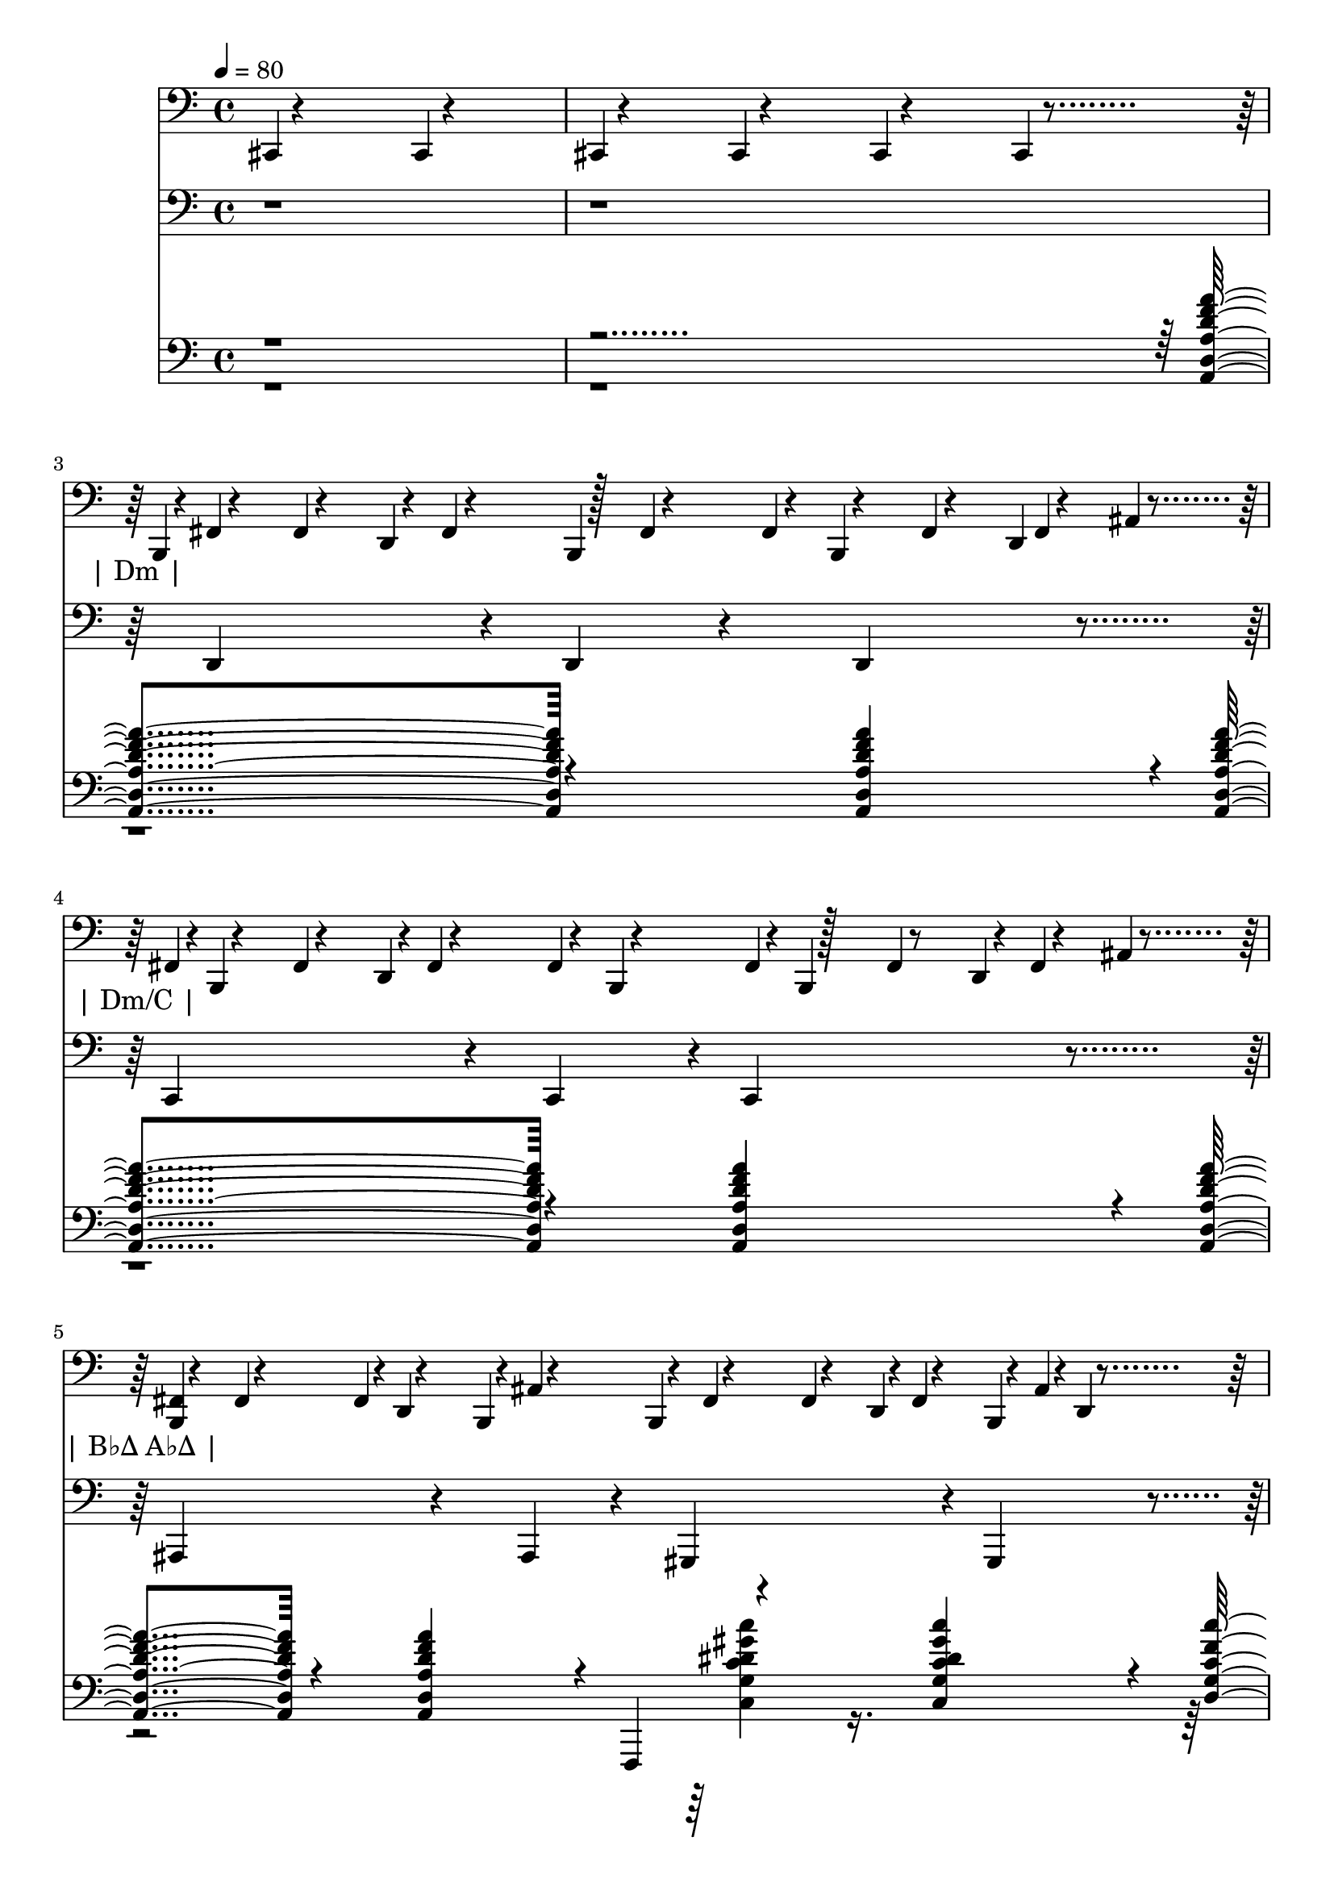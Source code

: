 % Lily was here -- automatically converted by /usr/bin/midi2ly from target/test-classes/songs/All_in_Love_is_Fair.midi
\version "2.14.0"

\layout {
  \context {
    \Voice
    \remove "Note_heads_engraver"
    \consists "Completion_heads_engraver"
    \remove "Rest_engraver"
    \consists "Completion_rest_engraver"
  }
}

trackAchannelA = {
  
  \tempo 4 = 80 
  
}

trackA = <<
  \context Voice = voiceA \trackAchannelA
>>


trackBchannelB = \relative c {
  cis,4*1/960 r4*1919/960 cis4*1/960 r4*1919/960 
  | % 2
  cis4*1/960 r4*959/960 cis4*1/960 r4*959/960 cis4*1/960 r4*959/960 cis4*1/960 
  r4 b4*1/960 r4*5/960 fis'4*1/960 r4*476/960 fis4*1/960 r4*467/960 d4*1/960 
  r4*16/960 fis4*1/960 r4*473/960 b,4*1/960 r128 fis'4*1/960 r4*413/960 fis4*1/960 
  r4*37/960 b,4*1/960 r4*490/960 fis'4*1/960 r4*458/960 d4*1/960 
  fis r4*494/960 ais4*1/960 r4*468/960 fis4*1/960 r4*2/960 b,4*1/960 
  r4*489/960 fis'4*1/960 r4*457/960 d4*1/960 r4*4/960 fis4*1/960 
  r4*481/960 fis4*1/960 r4*20/960 b,4*1/960 r4*474/960 fis'4*1/960 
  r4*6/960 b,4*1/960 r128*15 fis'4*1/960 r8 d4*1/960 r4*14/960 fis4*1/960 
  r4*474/960 ais4*1/960 r4*476/960 <b, fis' >4*1/960 r4*466/960 fis'4*1/960 
  r4*476/960 fis4*1/960 r4*4/960 d4*1/960 r4*476/960 b4*1/960 r4*14/960 ais'4*1/960 
  r4*463/960 b,4*1/960 r4*21/960 fis'4*1/960 r4*458/960 fis4*1/960 
  r4*486/960 d4*1/960 r4*4/960 fis4*1/960 r4*478/960 b,4*1/960 
  r4*11/960 ais'4*1/960 r4*4/960 d,4*1/960 r4*465/960 <b fis' >4*1/960 
  r4*464/960 fis'4*1/960 r4*479/960 fis4*1/960 r4*12/960 d4*1/960 
  r4*472/960 ais'4*1/960 r4*3/960 b,4*1/960 r4*483/960 fis'4*1/960 
  r4*10/960 b,4*1/960 r4*468/960 fis'4*1/960 r4*460/960 d4*1/960 
  r128 fis4*1/960 r4*452/960 b,4*1/960 r4*10/960 d4*1/960 r4*9/960 ais'4*1/960 
  r4*474/960 <b, fis' >4*1/960 r4*470/960 fis'4*1/960 r4*483/960 d4*1/960 
  r4*16/960 fis4*1/960 r4*461/960 fis4*1/960 r4*3/960 b,4*1/960 
  r4*472/960 fis'4*1/960 r4*7/960 b,4*1/960 r4*462/960 fis'4*1/960 
  r4*486/960 fis4*1/960 r4*21/960 d4*1/960 r4*464/960 ais'4*1/960 
  r4*483/960 b,4*1/960 r4*7/960 fis'4*1/960 r4*484/960 fis4*1/960 
  r4*443/960 d4*1/960 r4*10/960 fis4*1/960 r4*491/960 fis4*1/960 
  r4*4/960 b,4*1/960 r4*483/960 fis'4*1/960 b, r4*467/960 fis'4*1/960 
  r4*481/960 d4*1/960 r4*4/960 fis4*1/960 r4*464/960 ais4*1/960 
  r4*489/960 b,4*1/960 fis' r4*474/960 fis4*1/960 r4*477/960 d4*1/960 
  r4*2/960 fis4*1/960 r4*482/960 fis4*1/960 r4*13/960 b,4*1/960 
  r4*465/960 b4*1/960 r4*2/960 fis'4*1/960 r4*451/960 fis4*1/960 
  r4*506/960 fis4*1/960 r4*5/960 d4*1/960 r4*460/960 ais'4*1/960 
  r4*490/960 <b, fis' >4*1/960 r4*489/960 fis'4*1/960 r4*461/960 d4*1/960 
  r4*10/960 fis4*1/960 r4*462/960 b,4*1/960 r4*4/960 fis'4*1/960 
  r4*486/960 fis4*1/960 r4*1/960 b, r4*489/960 fis'4*1/960 r4*460/960 fis4*1/960 
  r4*27/960 d4*1/960 r4*462/960 ais'4*1/960 r4*477/960 b,4*1/960 
  r4*9/960 fis'4*1/960 r4*458/960 fis4*1/960 r4*483/960 d4*1/960 
  r4*17/960 fis4*1/960 r4*476/960 fis4*1/960 r4*5/960 b,4*1/960 
  r4*454/960 b4*1/960 r4*5/960 fis'4*1/960 r4*476/960 fis4*1/960 
  r4*501/960 fis4*1/960 r4*12/960 d4*1/960 r4*454/960 ais'4*1/960 
  r4*485/960 b,4*1/960 r4*13/960 fis'4*1/960 r4*451/960 fis4*1/960 
  r4*470/960 d4*1/960 r4*10/960 fis4*1/960 r4*472/960 fis4*1/960 
  r4*17/960 b,4*1/960 r4*471/960 b4*1/960 r4*4/960 fis'4*1/960 
  r4*469/960 fis4*1/960 r4*485/960 d4*1/960 r4*11/960 fis4*1/960 
  r4*464/960 ais4*1/960 r4*482/960 fis4*1/960 r4*6/960 b,4*1/960 
  r4*467/960 fis'4*1/960 r4*459/960 fis4*1/960 r4*18/960 d4*1/960 
  r4*478/960 b4*1/960 r4*32/960 fis'4*1/960 r4*446/960 fis4*1/960 
  r4*11/960 b,4*1/960 r4*453/960 fis'4*1/960 r4*493/960 fis4*1/960 
  r4*4/960 d4*1/960 r4*486/960 ais'4*1/960 r4*479/960 fis4*1/960 
  r4*4/960 b,4*1/960 r4*463/960 fis'4*1/960 r4*477/960 d4*1/960 
  r4*16/960 fis4*1/960 r4*457/960 fis4*1/960 r4*25/960 b,4*1/960 
  r4*460/960 fis'4*1/960 b, r4*488/960 fis'4*1/960 r4*473/960 fis4*1/960 
  r4*21/960 d4*1/960 r4*449/960 ais'4*1/960 r4*489/960 b,4*1/960 
  fis' r4*478/960 fis4*1/960 r4*491/960 d4*1/960 r4*14/960 fis4*1/960 
  r4*447/960 fis4*1/960 r4*4/960 b,4*1/960 r4*463/960 fis'4*1/960 
  r4*16/960 b,4*1/960 r4*484/960 fis'4*1/960 r4*462/960 d4*1/960 
  r4*12/960 fis4*1/960 r4*483/960 ais4*1/960 r4*473/960 b,4*1/960 
  r4*19/960 fis'4*1/960 r4*449/960 fis4*1/960 r4*497/960 d4*1/960 
  r4*3/960 fis4*1/960 r4*461/960 fis4*1/960 r4*3/960 b,4*1/960 
  r4*481/960 b4*1/960 r4*2/960 fis'4*1/960 r4*486/960 fis4*1/960 
  r4*461/960 fis4*1/960 r4*18/960 d4*1/960 r4*457/960 ais'4*1/960 
  r4*490/960 <b, fis' >4*1/960 r4*457/960 fis'4*1/960 r4*490/960 fis4*1/960 
  r4*6/960 d4*1/960 r4*468/960 fis4*1/960 r4*46/960 b,4*1/960 r4*423/960 b4*1/960 
  r4*12/960 fis'4*1/960 r4*464/960 fis4*1/960 r4*493/960 fis4*1/960 
  r4*29/960 d4*1/960 r4*452/960 ais'4*1/960 r4*488/960 b,4*1/960 
  r4*1/960 fis' r4*492/960 fis4*1/960 r4*449/960 fis4*1/960 r4*4/960 d4*1/960 
  r4*481/960 fis4*1/960 r4*12/960 b,4*1/960 r4*462/960 fis'4*1/960 
  r4*7/960 b,4*1/960 r4*478/960 fis'4*1/960 r4*483/960 d4*1/960 
  r4*5/960 fis4*1/960 r4*462/960 ais4*1/960 r4*491/960 fis4*1/960 
  r4*4/960 b,4*1/960 r4*468/960 fis'4*1/960 r4*472/960 d4*1/960 
  r4*4/960 fis4*1/960 r4*483/960 fis4*1/960 r4*6/960 b,4*1/960 
  r4*465/960 <b fis' >4*1/960 r4*495/960 fis'4*1/960 r4*473/960 fis4*1/960 
  r4*2/960 d4*1/960 r4*474/960 ais'4*1/960 r4*482/960 <b, fis' >4*1/960 
  r4*477/960 fis'4*1/960 r4*472/960 d4*1/960 r4*7/960 fis4*1/960 
  r4*458/960 fis4*1/960 r4*4/960 b,4*1/960 r4*495/960 b4*1/960 
  r4*6/960 fis'4*1/960 r4*481/960 fis4*1/960 r4*466/960 fis4*1/960 
  r4*17/960 d4*1/960 r4*467/960 ais'4*1/960 r4*478/960 b,4*1/960 
  r4*8/960 fis'4*1/960 r4*473/960 fis4*1/960 r4*469/960 fis4*1/960 
  r4*4/960 d4*1/960 r4*469/960 b4*1/960 r4*10/960 fis'4*1/960 r4*474/960 b,4*1/960 
  r4*9/960 fis'4*1/960 r4*464/960 fis4*1/960 r4*490/960 d4*1/960 
  r4*17/960 fis4*1/960 r4*456/960 ais4*1/960 r4*484/960 fis4*1/960 
  r4*9/960 b,4*1/960 r4*472/960 fis'4*1/960 r4*452/960 fis4*1/960 
  r4*18/960 d4*1/960 r4*477/960 ais'4*1/960 r4*1/960 b, r4*481/960 b4*1/960 
  r4*18/960 fis'4*1/960 r4*473/960 fis4*1/960 r4*469/960 fis4*1/960 
  r4*4/960 d4*1/960 r4*444/960 d4*1/960 r4*25/960 b4*1/960 r4*22/960 ais'4*1/960 
  r4*463/960 fis4*1/960 r4*5/960 b,4*1/960 r4*462/960 fis'4*1/960 
  r8 d4*1/960 r4*1/960 fis r4*477/960 <b, fis' >4*1/960 r4*493/960 b4*1/960 
  r4*2/960 fis'4*1/960 r4*453/960 fis4*1/960 r4*482/960 d4*1/960 
  r4*18/960 fis4*1/960 r4*494/960 ais4*1/960 r4*458/960 <b, fis' >4*1/960 
  r4*488/960 fis'4*1/960 r4*455/960 fis4*1/960 r4*23/960 d4*1/960 
  r4*448/960 b4*1/960 r4*25/960 fis'4*1/960 r4*465/960 b,4*1/960 
  r4*19/960 fis'4*1/960 r4*467/960 fis4*1/960 r4*477/960 d4*1/960 
  r4*12/960 fis4*1/960 r4*469/960 ais4*1/960 r4*484/960 fis4*1/960 
  r4*3/960 b,4*1/960 r4*448/960 fis'4*1/960 r4*493/960 fis4*1/960 
  r4*16/960 d4*1/960 r4*476/960 fis4*1/960 r4*15/960 b,4*1/960 
  r4*456/960 fis'4*1/960 r4*10/960 b,4*1/960 r4*486/960 fis'4*1/960 
  r128*15 d4*1/960 r4*13/960 fis4*1/960 r4*489/960 ais4*1/960 r4*468/960 <b, fis' >4*1/960 
  r4*485/960 fis'4*1/960 r4*466/960 fis4*1/960 r4*3/960 d4*1/960 
  r4*483/960 ais'4*1/960 r4*7/960 b,4*1/960 r4*451/960 fis'4*1/960 
  r4*46/960 b,4*1/960 r4*438/960 fis'4*1/960 r4*474/960 fis4*1/960 
  r4*5/960 d4*1/960 r4*476/960 ais'4*1/960 r4*16/960 b,4*1/960 
  r4*9/960 d4*1/960 r4*467/960 fis4*1/960 r4*7/960 b,4*1/960 r4*472/960 fis'4*1/960 
  r4*470/960 fis4*1/960 r4*17/960 d4*1/960 r4*457/960 b4*1/960 
  r4*16/960 ais'4*1/960 r4*465/960 b,4*1/960 r4*6/960 fis'4*1/960 
  r8 fis4*1/960 r4*476/960 d4*1/960 r4*1/960 fis r4*471/960 b,4*1/960 
  r4*7/960 ais'4*1/960 r4*1/960 d, r4*479/960 <b fis' >4*1/960 
  r4*485/960 fis'4*1/960 r4*469/960 d4*1/960 r4*20/960 fis4*1/960 
  r4*467/960 ais4*1/960 r4*7/960 b,4*1/960 r4*464/960 fis'4*1/960 
  r4*7/960 b,4*1/960 r4*456/960 fis'4*1/960 r4*475/960 fis4*1/960 
  r4*8/960 d4*1/960 r8 b4*1/960 r4*10/960 d4*1/960 r4*19/960 ais'4*1/960 
  r4*459/960 <b, fis' >4*1/960 r4*501/960 fis'4*1/960 r4*456/960 <d fis >4*1/960 
  r4*471/960 b4*1/960 r4*17/960 fis'4*1/960 r4*456/960 b,4*1/960 
  r4*17/960 fis'4*1/960 r4*472/960 fis4*1/960 r4*475/960 d4*1/960 
  r4*4/960 fis4*1/960 r4*485/960 ais4*1/960 r4*475/960 fis4*1/960 
  r4*4/960 b,4*1/960 r4*468/960 fis'4*1/960 r4*485/960 fis4*1/960 
  r4*2/960 d4*1/960 r4*462/960 ais'4*1/960 r4*23/960 b,4*1/960 
  r4*465/960 b4*1/960 fis' r4*484/960 fis4*1/960 r4*453/960 d4*1/960 
  r4*26/960 fis4*1/960 r4*469/960 d4*1/960 r4*6/960 b4*1/960 r4*12/960 ais'4*1/960 
  r4*469/960 fis4*1/960 r4*3/960 b,4*1/960 r4*468/960 fis'4*1/960 
  r4*475/960 d4*1/960 r4*7/960 fis4*1/960 r4*482/960 b,4*1/960 
  r4*10/960 ais'4*1/960 r4*452/960 fis4*1/960 r4*18/960 b,4*1/960 
  r4*473/960 fis'4*1/960 r4*476/960 fis4*1/960 r4*11/960 d4*1/960 
  r4*474/960 b4*1/960 r4*7/960 ais'4*1/960 r4*5/960 d,4*1/960 r4*461/960 fis4*1/960 
  r4*10/960 b,4*1/960 r4*466/960 fis'4*1/960 r4*483/960 d4*1/960 
  r4*12/960 fis4*1/960 r4*471/960 b,4*1/960 r4*4/960 ais'4*1/960 
  r4*454/960 fis4*1/960 r4*22/960 b,4*1/960 r8 fis'4*1/960 r4*451/960 fis4*1/960 
  r4*11/960 d4*1/960 r4*471/960 d4*1/960 r4*1/960 b r4*10/960 ais'4*1/960 
  r4*479/960 <b, fis' >4*1/960 r4*477/960 fis'4*1/960 r4*474/960 d4*1/960 
  r4*18/960 fis4*1/960 r4*483/960 b,4*1/960 r4*1/960 ais' r4*464/960 b,4*1/960 
  r4*1/960 fis' r4*482/960 fis4*1/960 r4*470/960 d4*1/960 r4*3/960 fis4*1/960 
  r4*456/960 d4*1/960 r4*14/960 ais'4*1/960 r4*18/960 b,4*1/960 
  r4*465/960 <b fis' >4*1/960 r4*453/960 fis'4*1/960 r4*507/960 fis4*1/960 
  d r4*461/960 b4*1/960 r4*5/960 fis'4*1/960 r4*505/960 b,4*1/960 
  r4*6/960 fis'4*1/960 r4*466/960 fis4*1/960 r4*462/960 fis4*1/960 
  r4*11/960 d4*1/960 r4*474/960 ais'4*1/960 r4*478/960 fis4*1/960 
  r4*17/960 b,4*1/960 r4*457/960 fis'4*1/960 r8 d4*1/960 r4*11/960 fis4*1/960 
  r4*474/960 b,4*1/960 r4*6/960 fis'4*1/960 r4*469/960 fis4*1/960 
  r4*9/960 b,4*1/960 r4*461/960 fis'4*1/960 r4*469/960 fis4*1/960 
  r4*25/960 d4*1/960 r4*473/960 ais'4*1/960 r4*476/960 <b, fis' >4*1/960 
  r4*471/960 fis'4*1/960 r4*465/960 fis4*1/960 r4*19/960 d4*1/960 
  r4*484/960 ais'4*1/960 r4*5/960 b,4*1/960 r4*436/960 fis'4*1/960 
  r4*19/960 b,4*1/960 r4*503/960 fis'4*1/960 r4*472/960 d4*1/960 
  r4*4/960 fis4*1/960 r4*451/960 b,4*1/960 r4*13/960 d4*1/960 r4*7/960 ais'4*1/960 
  r4*477/960 <b, fis' >4*1/960 r4*481/960 fis'4*1/960 r4*464/960 fis4*1/960 
  r4*26/960 d4*1/960 r4*455/960 b4*1/960 r4*22/960 fis'4*1/960 
  r4*468/960 fis4*1/960 r4*3/960 b,4*1/960 r4*457/960 fis'4*1/960 
  r4*475/960 fis4*1/960 r4*14/960 d4*1/960 r4*494/960 ais'4*1/960 
  r4*475/960 cis4*1/960 
}

trackB = <<

  \clef bass
  
  \context Voice = voiceA \trackBchannelB
>>


trackCchannelA = \lyricmode {
  " "1*2 "| Dm |"1 
  | % 4
  "| Dm/C |" 
  | % 5
  "| B♭Δ A♭Δ |" 
  | % 6
  "| G7sus4 C7sus4 |" 
  | % 7
  "| Dm |" 
  | % 8
  "| Dm/C |" 
  | % 9
  "| Bø |" 
  | % 10
  "| B♭Δ |" 
  | % 11
  "| Aø |" 
  | % 12
  "| D7 |" 
  | % 13
  "| Gm7 |" 
  | % 14
  "| C7sus4 |" 
  | % 15
  "| Dm |" 
  | % 16
  "| Dm/C |" 
  | % 17
  "| Bø |" 
  | % 18
  "| B♭Δ |" 
  | % 19
  "| Aø |" 
  | % 20
  "| D♯9 |" 
  | % 21
  "| Gm7 |" 
  | % 22
  "| A7sus4 A♯9♯11♯13 |" 
  | % 23
  "| Dm |" 
  | % 24
  "| Dm/C |" 
  | % 25
  "| Bø |" 
  | % 26
  "| B♭m6 E♭9 |" 
  | % 27
  "| F/C D7 |" 
  | % 28
  "| G9 C7sus4 |" 
  | % 29
  "| F |" 
  | % 30
  "| F A♭9 |" 
  | % 31
  "| B♭m6 E♭9 |" 
  | % 32
  "| F/C D7 |" 
  | % 33
  "| G7 C7sus4 |" 
  | % 34
  "| F |" 
  | % 35
  "| F7/E♭ |" 
  | % 36
  "| B♭/D A7/C♯ |" 
  | % 37
  "| Dm |"4 
}

trackC = <<
  \context Lyrics = voiceA \trackCchannelA
>>


trackDchannelB = \relative c {
  r4*7687/960 d,4*1078/960 r4*349/960 d4*337/960 r4*162/960 d4*1085/960 
  r4*823/960 c4*1075/960 r4*355/960 c4*365/960 r4*131/960 c4*1058/960 
  r4*856/960 ais4*1097/960 r4*341/960 ais4*373/960 r4*103/960 gis4*1071/960 
  r4*369/960 gis4*351/960 r4*135/960 g4*1079/960 r4*364/960 g4*359/960 
  r4*122/960 c4*1091/960 r4*340/960 c4*370/960 r4*115/960 d4*1075/960 
  r4*365/960 d4*369/960 r4*100/960 d4*1083/960 r4*856/960 c4*1087/960 
  r4*358/960 c4*350/960 r4*82/960 c4*1096/960 r4*859/960 b32*9 
  r4*345/960 b4*353/960 r4*131/960 b4*1074/960 r4*857/960 ais4*1096/960 
  r4*349/960 ais4*361/960 r4*95/960 ais4*1087/960 r4*852/960 a4*1069/960 
  r4*374/960 a4*343/960 r4*127/960 a4*1076/960 r4*856/960 d4*1079/960 
  r4*358/960 d4*355/960 r4*119/960 d4*1076/960 r4*848/960 g4*1092/960 
  r4*344/960 g16. r4*102/960 g4*1088/960 r4*856/960 c,4*1077/960 
  r4*363/960 c4*353/960 r4*113/960 c32*9 r4*852/960 d4*1090/960 
  r4*351/960 d4*358/960 r4*114/960 d4*1060/960 r4*868/960 c4*1078/960 
  r4*367/960 c4*376/960 r4*99/960 c4*1096/960 r4*827/960 b4*1084/960 
  r4*347/960 b4*349/960 r4*139/960 b4*1105/960 r4*816/960 ais4*1069/960 
  r4*379/960 ais4*351/960 r4*104/960 ais4*1069/960 r4*864/960 a4*1087/960 
  r4*351/960 a4*373/960 r4*110/960 a4*1104/960 r4*815/960 d4*1106/960 
  r4*331/960 d4*357/960 r4*136/960 d4*1083/960 r4*827/960 g4*1093/960 
  r4*336/960 g4*353/960 r4*136/960 g4*1085/960 r4*841/960 a4*1095/960 
  r4*327/960 a4*349/960 r4*133/960 a4*1065/960 r4*373/960 a4*361/960 
  r4*133/960 d,4*1094/960 r4*341/960 d4*358/960 r4*132/960 d4*1069/960 
  r4*849/960 c4*1083/960 r4*340/960 c4*345/960 r128*5 c4*1071/960 
  r4*848/960 b4*1103/960 r4*346/960 b4*335/960 r4*110/960 b4*1070/960 
  r4*882/960 ais4*1069/960 r4*373/960 ais4*377/960 r4*80/960 dis4*1061/960 
  r4*407/960 dis4*352/960 r4*115/960 c4*1070/960 r4*383/960 c4*358/960 
  r4*91/960 d4*1076/960 r128*13 d4*352/960 r4*126/960 g4*1077/960 
  r4*354/960 g4*376/960 r4*92/960 c,4*1082/960 r4*361/960 c4*355/960 
  r4*137/960 f4*1099/960 r4*335/960 f4*362/960 r4*119/960 f4*1083/960 
  r4*850/960 f4*1075/960 r4*365/960 f4*379/960 r4*92/960 a4*1083/960 
  r4*328/960 a4*353/960 r4*168/960 ais4*1074/960 r4*366/960 ais 
  r4*107/960 dis,4*1090/960 r4*324/960 dis4*367/960 r4*140/960 c4*1079/960 
  r4*355/960 c4*362/960 r4*107/960 d4*1059/960 r4*387/960 d4*341/960 
  r4*184/960 g4*1091/960 r4*301/960 g4*355/960 r4*117/960 c,4*1087/960 
  r4*368/960 c4*343/960 r4*139/960 f4*1094/960 r4*344/960 f4*352/960 
  r4*130/960 f4*1072/960 r4*848/960 dis4*1082/960 r4*346/960 dis4*363/960 
  r4*124/960 dis4*1087/960 r4*869/960 d4*1086/960 r4*320/960 d4*377/960 
  r4*94/960 cis4*1088/960 r4*357/960 cis4*356/960 r4*131/960 d4*1083/960 
  r16. d4*370/960 r4*69/960 d4*1085/960 
}

trackD = <<

  \clef bass
  
  \context Voice = voiceA \trackDchannelB
>>


trackEchannelB = \relative c {
  \voiceOne
  r4*7675/960 <a d a' d f a >4*1438/960 r4*502/960 <a d a' d f a >4*1458/960 
  r4*442/960 <a d a' d f a >4*1429/960 r4*475/960 <a d a' d f a >4*1426/960 
  r4*487/960 <a d a' d f a >4*743/960 r4*242/960 <a d a' d f a >4*706/960 
  r4*181/960 f,4*119/960 r4*921/960 <c'' g' c dis gis c >4*726/960 
  r4*220/960 <d g c f c' >4*714/960 r4*271/960 <d g c f c' >4*728/960 
  r4*122/960 b,,4*119/960 r4*925/960 <ais''' c f ais >4*728/960 
  r4*74/960 e,4*121/960 r4*47/960 <a d a' d f a >4*1438/960 r4*473/960 <a d a' d f a >4*1418/960 
  r4*525/960 <a d a' d f a >4*1444/960 r4*477/960 <a d a' d f a >4*1455/960 
  r4*449/960 <a d a' d f a >4*1429/960 r4*487/960 <a d a' d f a >4*1444/960 
  r4*463/960 <a d a' d f a >4*1456/960 r4*482/960 <a d a' d f a >128*47 
  r4*260/960 cis''4*241/960 r4*1921/960 <g,, c g' c dis g >4*1462/960 
  r4*486/960 <fis c' fis a d fis >4*1456/960 r4*459/960 <fis c' fis a d fis >4*1446/960 
  r4*477/960 <ais f' ais d f ais >4*1441/960 r4*453/960 <ais f' ais d f ais >4*1431/960 
  r4*503/960 <ais' c f ais >4*1448/960 r4*489/960 <ais c f ais >4*1437/960 
  r4*465/960 <a, d a' d f a >4*1432/960 r4*498/960 <a d a' d f a >4*1441/960 
  r4*472/960 <a d a' d f a >4*1449/960 r4*465/960 <a d a' d f a >4*1445/960 
  r4*476/960 <a d a' d f a >4*1453/960 r4*453/960 <a d a' d f a >4*1421/960 
  r4*503/960 <a d a' d f a >4*1432/960 r4*493/960 <a d a' d f a >4*1429/960 
  r4*505/960 <g c g' c dis g >4*1436/960 r4*469/960 <g c g' c dis g >4*1444/960 
  r4*483/960 <fis c' fis a d fis >4*1425/960 r4*507/960 <fis c' fis a d fis >4*1445/960 
  r4*469/960 <ais f' ais d f ais >4*1418/960 r4*493/960 <ais f' ais d f ais >4*1436/960 
  r4*458/960 <e' a d g d' >4*709/960 r4*285/960 <e a d g d' >4*715/960 
  r4*244/960 <cis g' cis dis g c >4*735/960 r4*207/960 <cis g' cis dis g c >4*711/960 
  r4*97/960 b32 r4*74/960 <a d a' d f a >128*47 r4*472/960 <a d a' d f a >4*1446/960 
  r4*496/960 <a d a' d f a >4*1441/960 r4*458/960 <a d a' d f a >4. 
  r4*483/960 <a d a' d f a >4*1453/960 r4*476/960 <a d a' d f a >4*1439/960 
  r4*473/960 <cis f ais f' g cis >4*717/960 r4*234/960 <cis f ais f' g cis >4*717/960 
  r4*163/960 d''4*121/960 r4*925/960 <g,,, cis g' ais f' g >4*719/960 
  r4*234/960 <f c' f a c f >4*708/960 r4*263/960 <f c' f a c f >4*709/960 
  r4*106/960 c'''''4*118/960 r4*33/960 <fis,,,,, c' fis a d fis >4*709/960 
  r4*252/960 <fis c' fis a d fis >4*718/960 r4*257/960 <b f' b d a' b >4*732/960 
  r4*216/960 <b f' b d a' b >8. r4*237/960 <ais' c f ais >8. r4*242/960 <ais c f ais >4*727/960 
  r4*102/960 e,4*123/960 
  | % 29
  r4*1931/960 <f c' f a c f >4*1447/960 r4*482/960 <f c' f a c f >4*713/960 
  r4*228/960 <f c' f a c f >4*723/960 r4*218/960 <cis' g' cis e ais cis >4*716/960 
  r4*260/960 <cis g' cis e ais cis >4*714/960 r4*252/960 <cis f ais f' g cis >4*729/960 
  r16 <cis f ais f' g cis >4*740/960 r4*209/960 <g cis g' ais f' g >4*743/960 
  r4*229/960 <g cis g' ais f' g >4*735/960 r4*196/960 <f c' f a c f >4*699/960 
  r4*281/960 <f c' f a c f >4*718/960 r4*224/960 <fis c' fis a d fis >4*713/960 
  r4*268/960 <fis c' fis a d fis >4*697/960 r4*258/960 <b f' b d g b >4*731/960 
  r4*229/960 <b f' b d g b >4*714/960 r4*231/960 <ais' c f ais >4*737/960 
  r4*249/960 <ais c f ais >4*732/960 r4*198/960 <f, c' f a c f >4*1448/960 
  r4*487/960 <f c' f a c f >4*1428/960 r4*470/960 <a dis a' c f a >4*1437/960 
  r4*505/960 <a dis a' c f a >4*1453/960 r4*466/960 <ais f' ais d f ais >4*716/960 
  r4*253/960 <ais f' ais d f ais >4*726/960 r4*231/960 <cis g' cis e a cis >4*701/960 
  r4*260/960 <cis g' cis e a cis >4*703/960 r4*96/960 dis32 r4*29/960 <a d a' d f a >4*1451/960 
  r4*474/960 <a d a' d f a >4*1446/960 
}

trackEchannelBvoiceB = \relative c {
  \voiceTwo
  r4*17298/960 <c g' c dis gis c >4*719/960 r4*3114/960 <ais' c f ais >4*715/960 
  r4*16543/960 <g, c g' c dis g >4*1444/960 r4*58090/960 <g cis g' ais f' g >4*705/960 
  r4*8890/960 <f c' f a c f >4*1415/960 
}

trackE = <<

  \clef bass
  
  \context Voice = voiceA \trackEchannelB
  \context Voice = voiceB \trackEchannelBvoiceB
>>


\score {
  <<
    \context Staff=trackB \trackA
    \context Staff=trackB \trackB
    \context Lyrics=trackC \trackC
    \context Staff=trackD \trackA
    \context Staff=trackD \trackD
    \context Staff=trackE \trackA
    \context Staff=trackE \trackE
  >>
  \layout {}
  \midi {}
}
